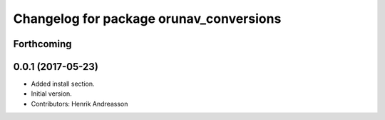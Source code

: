 ^^^^^^^^^^^^^^^^^^^^^^^^^^^^^^^^^^^^^^^^
Changelog for package orunav_conversions
^^^^^^^^^^^^^^^^^^^^^^^^^^^^^^^^^^^^^^^^

Forthcoming
-----------

0.0.1 (2017-05-23)
------------------
* Added install section.
* Initial version.
* Contributors: Henrik Andreasson
